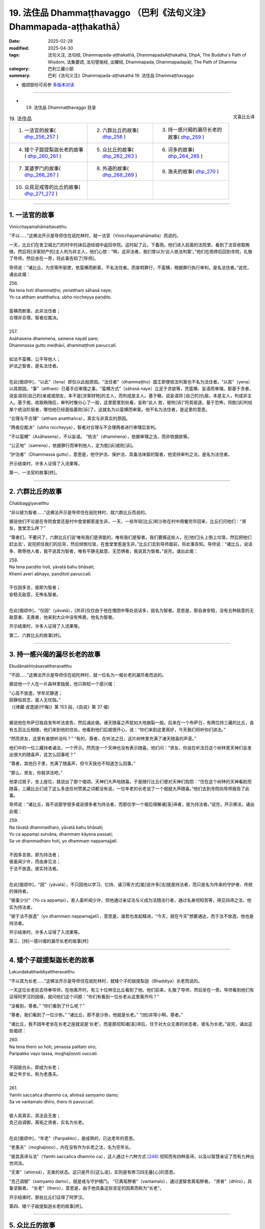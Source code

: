 19. 法住品 Dhammaṭṭhavaggo （巴利《法句义注》Dhammapada-aṭṭhakathā）
============================================================================

:date: 2025-02-28
:modified: 2025-04-30
:tags: 法句义注, 法句经, Dhammapada-aṭṭhakathā, DhammapadaAṭṭhakathā, DhpA, The Buddha's Path of Wisdom, 法集要颂, 法句譬喻经, 出曜经, Dhammapada, Dhammapadapāḷi, The Path of Dhamma
:category: 巴利三藏小部
:summary: 巴利《法句义注》Dhammapada-aṭṭhakathā 19. 法住品 Dhammaṭṭhavaggo



- 偈颂部份可另参 `多版本对读 <{filename}../../dhp-contrast-reading/dhp-contrast-reading-chap19%zh.rst>`_ 

------

- 19. 法住品 Dhammaṭṭhavaggo 目录

.. container:: align-right

   文喜比丘译

.. list-table:: 19. 法住品

  * - 1. 一法官的故事( dhp_256_257_ )
    - 2. 六群比丘的故事( dhp_258_ )
    - 3. 持一感兴偈的漏尽长老的故事( dhp_259_ )
  * - 4. 矮个子跋提梨迦长老的故事( dhp_260_261_ )
    - 5. 众比丘的故事( dhp_262_263_ )
    - 6. 诃多的故事( dhp_264_265_ )
  * - 7. 某婆罗门的故事( dhp_266_267_ )
    - 8. 外道的故事( dhp_268_269_ )
    - 9. 渔夫的故事( dhp_270_ )
  * - 10. 众具足戒等的比丘的故事( dhp_271_272_ )
    - 
    - 

----

.. _dhp_256:
.. _dhp_257:
.. _dhp_256_257:

1. 一法官的故事
~~~~~~~~~~~~~~~~~~

Vinicchayamahāmattavatthu

“不以……”这佛法开示是导师住在祇陀林时，就一法官（Vinicchayamahāmatta）而说的。

一天，比丘们在舍卫城北门的村中托钵后途经城中返回寺院。这时起了云，下着雨。他们进入前面的法院里，看到了法官收取贿赂，然后将[涉案财产的]主人判为非主人，他们心想：“啊，这非法者，我们曾以为‘此人依法判案’。”他们在雨停后回到寺院，礼敬了导师，然后坐在一旁，将此事告知了[导师]。

导师说：“诸比丘，为贪等所驱使，依蛮横而断案，不名法住者。而查明罪行，不蛮横，根据罪行执行审判，是名法住者。”说完，诵出此偈：

| 256.
| Na tena hoti dhammaṭṭho, yenatthaṃ sāhasā naye; 
| Yo ca atthaṃ anatthañca, ubho niccheyya paṇḍito.
| 
| 蛮横而断案，此非法住者；
| 合理非合理，智者应裁决。
| 
| 257.
| Asāhasena dhammena, samena nayatī pare; 
| Dhammassa gutto medhāvī, dhammaṭṭhoti pavuccatī.
| 
| 如法不蛮横，公平导他人；
| 护法之智者，是名法住者。
| 

在此[偈颂中]，“以此”（tena）即仅以此般原因。“法住者”（dhammaṭṭho）国王即便依法判案也不名为法住者。“以其”（yena）以其原因。“事”（atthaṃ）已着手应审理之事。“蛮横方式”（sāhasā naye）立足于贪欲等，凭蛮横、妄语而审理。那基于贪者，说妄语将[自己的]亲戚或朋友，本不是[涉案财物]的主人，而判成是主人。基于瞋，说妄语将 [自己的]仇敌，本是主人，判成非主人。基于痴，收取贿赂后，审判时像分心了一般，这里那里到处看，妄称“此人 胜，彼败[诉]”将其驱逐。基于恐怖，将胜[诉]判给某个统治阶层者，哪怕他已经面临着败[诉]了。这就名为以蛮横而审案。他不名为法住者，是这里的意思。

“合理与不合理”（atthaṃ anatthañca），真实与非真实的原因。

“两者应裁决”（ubho niccheyya），智者对合理与不合理两者进行审理后宣判。

“不以蛮横”（Asāhasena），不以妄语。    “依法”（dhammena），依据审理之法，而非依据欲等。

“公正地”（samena），依据罪行而审判他人，定为胜[诉]或败[诉]。

“护法者”（Dhammassa gutto），意思是，他守护法、保护法、具备法味智的智者，他坚持审判之法，是名为法住者。

开示结束时，许多人证得了入流果等。

第一、一法官的故事[终]。

----

.. _dhp_258:

2. 六群比丘的故事
~~~~~~~~~~~~~~~~~~~~

Chabbaggiyavatthu

“非以彼为智者……”这佛法开示是导师住在祇陀林时，就六群比丘而说的。

据说他们不论是在寺院食堂还是村中食堂都惹是生非。一天，一些年轻[比丘]和沙弥在村中用餐完毕回来，比丘们问他们：“贤友，食堂怎么样？”

“尊者们，不要问了，六群比丘们说‘唯有我们是贤能的，唯有我们是智者，我们要揍这些人，在[他们]头上倒上垃圾，然后把他们赶出去’，说完抓住我们的后背，然后倾倒垃圾，在食堂里惹是生非。”比丘们去到导师面前，将此事告知。导师说：“诸比丘，说话多、欺辱他人者，我不说其为智者，唯有平静无敌意、无恐惧者，我说其为智者。”说完，诵出此偈：

| 258.
| Na tena paṇḍito hoti, yāvatā bahu bhāsati;
| Khemī averī abhayo, paṇḍitoti pavuccatī.
| 
| 不仅因多言，彼即为智者；
| 安稳无敌意，无怖名智者。
| 

在此[偈颂中]，“仅因”（yāvatā），[并非]仅仅由于他在僧团中等处说话多，就名为智者。意思是，那自身安稳，没有五种敌意的无敌意者、无畏者，他来到大众中没有怖畏，他名为智者。

开示结束时，许多人证得了入流果等。

第二、六群比丘的故事[终]。

----

.. _dhp_259:

3. 持一感兴偈的漏尽长老的故事
~~~~~~~~~~~~~~~~~~~~~~~~~~~~~~~~

Ekudānakhīṇāsavattheravatthu

“不因……”这佛法开示是导师住在祇陀林时，就一位名为一偈长老的漏尽者而说的。

据说他一个人在一片森林里独居，他只熟知一个感兴偈：

| “心高不放逸，学牟尼静道；
| 寂静恒具念，是人无忧恼。”
| （《律藏·波逸提(忏悔)》第 153 段，《自说》第 37 偈）
| 

据说他在布萨日独自发布听法宣告，然后诵此偈。诸天随喜之声犹如大地崩裂一般。后来在一个布萨日，有两位持三藏的比丘，各有五百比丘相随，他们来到他的住处。他看到他们后就很开心，说：“你们来到这里真好，今天我们将听你们讲法。”

“然而贤友，这里有谁想听法吗？”       “有的，尊者，在听法之日，这片树林里充满了诸天随喜的声音。”

他们中的一位三藏持者诵法，一个开示。然而连一个天神也没有表示随喜。他们问：“贤友，你说在听法日这个树林里天神们会发出很大的随喜声，这怎么回事呢？”

“尊者，其他日子里，充满了随喜声，但今天我也不知道怎么回事。”

“那么，贤友，你就讲法吧。”

他拿过扇子，坐上座位，就说出了那个偈颂。天神们大声地随喜。于是随行比丘们便对天神们抱怨：“住在这个树林的天神看脸而随喜，三藏比丘们说了这么多连任何赞美之词都没有说，一位年老的长老说了一个偈就大声随喜。”他们去到寺院向导师报告了此事。

导师说：“诸比丘，我不说那学很多或说很多者为持法者，而那仅学一个偈后得解诸[圣]谛者，彼为持法者。”说完，开示佛法，诵出此偈：

| 259.
| Na tāvatā dhammadharo, yāvatā bahu bhāsati;
| Yo ca appampi sutvāna, dhammaṃ kāyena passati;
| Sa ve dhammadharo hoti, yo dhammaṃ nappamajjatī.
| 
| 不因多言故，即为持法者；
| 彼虽闻少许，而由身见法；
| 于法不放逸，彼实持法者。
| 

在此[偈颂中]，“因”（yāvatā），不只因他以学习、忆持、诵习等方式[能]说许多[法]就是持法者，而只是名为传承的守护者、传统的保持者。

“彼虽少分”（Yo ca appampi），若人虽听闻少许，但他通过亲证法与义成为法随法行者，通过名身彻知苦等，得见四谛之法，他实为持法者。

“彼于法不放逸”（yo dhammaṃ nappamajjatī），意思是，谁若也发起精进，“今天，就在今天”想要通达，而于法不放逸，他也是持法者。

开示结束时，许多人证得了入流果等。

第三、[持]一感兴偈的漏尽长老的故事[终]

----

.. _dhp_260:
.. _dhp_261:
.. _dhp_260_261:

4. 矮个子跋提梨迦长老的故事
~~~~~~~~~~~~~~~~~~~~~~~~~~~~~~~

Lakuṇḍakabhaddiyattheravatthu

“不以其为长老……”这佛法开示是导师住在祇陀林时，就矮个子的跋提梨迦（Bhaddiya）长老而说的。

一天这位长老前去侍奉导师，在他离开时，有三十位林住比丘看到了他。他们前来，礼敬了导师，然后坐在一旁。导师看到他们有证得阿罗汉的因缘，就问他们这个问题：“你们有看到一位长老从这里离开吗？”

“没看到，尊者。”  “你们看到了什么呢？”

“尊者，我们看到了一位沙弥。” “诸比丘，那不是沙弥，他就是长老。” “[他]非常小啊，尊者。”

“诸比丘，我不因年老坐在长老之座就说是‘长老’。而是那彻知诸[圣]谛后，住于对大众无害的状态者，彼名为长老。”说完，诵出这些偈颂：

| 260.
| Na tena thero so hoti, yenassa palitaṃ siro; 
| Paripakko vayo tassa, moghajiṇṇoti vuccati.
| 
| 不因彼白头，即成为长老；
| 彼之年岁长，称为老愚夫。
| 
| 261.
| Yamhi saccañca dhammo ca, ahiṃsā saṃyamo damo; 
| Sa ve vantamalo dhīro, thero iti pavuccatī.
| 
| 彼人具真实，具法且无害；
| 克己自调御，离垢之贤者，实名为长老。
| 

在此[偈颂中]，“年老”（Paripakko），是成熟的，已达老年的意思。

“老愚夫”（moghajiṇṇo），内在没有作为长老之法，名为空年长。

“彼具真谛与法”（Yamhi saccañca dhammo ca），这人通过十六种方式 [248]_ 彻知而有四种圣谛，以及以智慧亲证了而有九种出世间法。

“无害”（ahiṃsā），无害的状态。这只是开示[这么说]，实则是有修习四无量[心]的意思。

“克己调御”（saṃyamo damo），就是戒与守护根门。 “已离垢秽者”（vantamalo），通过道智舍离垢秽者。 “贤者”（dhīro），具备坚毅者。         “长老”（thero），意思是，由于他具备这些坚定的因素而称为“长老”。

开示结束时，那些比丘们证得了阿罗汉。

第四、矮个子跋提梨迦长老的故事[终]。

----

.. _dhp_262:
.. _dhp_263:
.. _dhp_262_263:

5. 众比丘的故事
~~~~~~~~~~~~~~~~~~

Sambahulabhikkhuvatthu

“不因善言辞……”这佛法开示是导师住在祇陀林时，就众多比丘而说的。

某个时候，一些长老看到年轻[的比丘]和沙弥们给自己的老师做染衣等服务，他们心想：虽然我们也善于语 法，但我们什么[利养]也没有。如果我们去导师面前这样说 “尊者，我们善于语法，请您指示年轻[比丘]和沙弥们‘哪怕在其他人处学会了法后，没有在这些[长老]面前获认可就不要诵习。’”如此一来我们的利养恭敬就会增加。

他们来到导师面前这样说了。导师听了他们的话后知道：“在此教法中，只有从传承[佛法]的角度，可以这么说，但这些人是依于利养恭敬。”于是说：“我不因[你们]有口才就说你们是贤良的，而那些通过阿罗汉道根除了嫉妒等法的人，那才是贤良的。”说完，诵出此偈：

| 262.
| Na vākkaraṇamattena, vaṇṇapokkharatāya vā; 
| Sādhurūpo naro hoti, issukī maccharī saṭho.
| 
| 不因善言辞，或以貌如花；
| 嫉妒悭伪者，成为贤良人。
| 
| 263.
| Yassa cetaṃ samucchinnaṃ, mūlaghaccaṃ samūhataṃ;
| Savantadoso medhāvī, sādhurūpoti vuccatī.
| 
| 斩断于此者，根绝拔除之；
| 彼离瞋智者，是名贤良人。
| 

在此[偈颂中]，“不因善言辞”（Na vākkaraṇamattena），[不因]仅仅会说具备语法特征的话。 “或因貌如莲花”（vaṇṇapokkharatāya vā），或因相貌令人喜爱。

“[贤良]人”（naro），嫉妒他人成就者、具备五种悭吝者、虚伪的欺诈之人，不因此等原因（貌美、善言辞）就名为贤良人。

“[除灭]于此者”（Yassa cetaṃ），意思是，对于那已通过阿罗汉道智将嫉妒等染污连根斩断、根绝、拔除了的人，他舍离了瞋，具足法味智，称为贤良人。

开示结束时，许多人证得了入流果等。

第五、众比丘的故事[终]。

----

.. _dhp_264:
.. _dhp_265:
.. _dhp_264_265:

6. 诃多的故事
~~~~~~~~~~~~~~~~~

Hatthakavatthu

“不因剃头[即是]沙门……”这佛法开示是导师住在舍卫城时，就诃多（Hatthaka）而说的。

据说他在[跟人]提议辩论后，说“你们在某某时间来某某地方，我们将辩论”，然后他便提前去到那里，说“看，外道们由于怕我，没有来，这就是他们的失败”等等，到处[跟人]提议辩论后，以一个[谎言]掩饰另一个。

导师听说“据说诃多这么做”以后，命人把他叫来，问道：“诃多，据说你这么做，是真的吗？”

“是真的。”他回答。              “为什么你要这么做呢？如此妄语者，不仅因光头[穿袈裟]等[外在形象]就名为沙门。那根除了大小诸恶者，彼方为沙门。”说完，诵出此偈：

| 264.
| Na muṇḍakena samaṇo, abbato alikaṃ bhaṇaṃ;
| Icchālobhasamāpanno, samaṇo kiṃ bhavissati.
| 
| 无戒妄语者，光头非沙门；
| 具足欲与贪，如何是沙门。
| 
| 265.
| Yo ca sameti pāpāni, aṇuṃ thūlāni sabbaso;
| Samitattā hi pāpānaṃ, samaṇoti pavuccatī.
| 
| 若人平息于，粗细一切恶；
| 诸恶息灭故，是名为沙门。
| 

在此[偈颂中]，“以光头”（muṇḍakena），仅因剃了头。 “无戒”（abbato），没有戒与头陀支的持守。   “说妄语”（alikaṃ bhaṇaṃ），说虚妄语者，对于未获得的目标具有欲，对于已得的具有贪恋，如何名为沙门呢？ “息灭”（sameti），意思是，若人平息了大大小小的诸恶，由于平息了彼[诸恶]而称为沙门。

开示结束时，许多人证得了入流果等。

第六、诃多的故事[终]。

----

.. _dhp_266:
.. _dhp_267:
.. _dhp_266_267:

7. 某婆罗门的故事
~~~~~~~~~~~~~~~~~~~~

Aññatarabrāhmaṇavatthu

“非因[乞食]即是比丘……”这佛法开示是导师住在祇陀林时，就某婆罗门而说的。

据说他在外道中出家，于托钵时心想：“沙门乔答摩称呼自己托钵的弟子为‘比丘’，我也应被称为‘比丘’。”他去到导师面前说：“友，乔答摩，我也是托钵为生，你也称我为 ‘比丘’吧。”于是导师对他说：“婆罗门，我并非仅以托钵就称[他人]为比丘。奉行腥臭法者不名为比丘。然而思维一切诸行而行者，彼名为比丘。”说完，诵出此偈：

| 266.
| Na tena bhikkhu so hoti, yāvatā bhikkhate pare; 
| Vissaṃ dhammaṃ samādāya, bhikkhu hoti na tāvatā.
| 
| 仅于他乞食，彼不为比丘；
| 奉行腥臭法，即非为比丘。
| 
| 267.
| Yodha puññañca pāpañca, bāhetvā brahmacariyavā; 
| Saṅkhāya loke carati, sa ve bhikkhūti vuccatī.
| 
| 若人修梵行，舍弃福与恶；
| 思量行于世，彼实为比丘。
| 

在此[偈颂中]，“仅以”（yāvatā），即不仅以在他人处行乞食，就名为比丘。

“腥臭”（Vissaṃ），腥臭法，奉行腥臭味的身业等法而行者，不名为比丘。

“彼[于]此[教法中]”（Yodha），彼于此教法中，以道梵行舍弃、摒除了福与恶这两者后，成为梵行者。

“以思量”（Saṅkhāya），以智慧[思量]。     “于世间”（loke），意思是，于蕴世间等，“此等为内在诸蕴，此等为外在[诸蕴]”，如此了知一切法而行，他以彼智破除诸烦恼而名为比丘。

开示结束时，许多人证得了入流果等。

第七、某婆罗门的故事[终]。

----

.. _dhp_268:
.. _dhp_269:
.. _dhp_268_269:

8. 外道的故事
~~~~~~~~~~~~~~~~

titthiyavatthu

“不因沉默故……”这佛法开示是导师住在祇陀林时，就一些外道而说的。

据说他们在就餐处以此等方式为人们说完祝福语才离 开：“祝安稳，祝快乐，祝增寿，某某地方有泥，某某地方有荆棘，这样的地方不应去。”然而在[佛陀]觉悟后的早期，还没有规定随喜等[行仪]时，比丘们在食堂没有为人们做随喜就离开。人们抱怨：“在外道那里我们听得到祝福语，然而尊者们一言不发地离开。”

比丘们将此事告诉了导师。导师给与了许可：“诸比丘，从今开始，在食堂等处你们怎么喜欢就怎么做随喜吧，向坐于近处者讲法，说法吧。”他们照做了。人们听了随喜[开示]等，便开始努力地邀请比丘们，然后表示恭敬。外道们则抱怨道：“我等出家人默然，沙门乔答摩的弟子在食堂等处大说特说。”

导师听说此事后，说：“诸比丘，我不仅以沉默就说其为 ‘牟尼’ [249]_ 。有的人其实是无知才不说，有的人是由于不自信，有的人出于吝啬‘不要让其他人得知我这重要的义理’。

因此并非仅以沉默就是牟尼，而是止息了恶的人才名为牟尼。”说完，诵出此偈：

| 268.
| Na monena munī hoti, mūḷharūpo aviddasu; 
| Yo ca tulaṃva paggayha, varamādāya paṇḍito. 
| 
| 269.
| Pāpāni parivajjeti, sa munī tena so muni; 
| Yo munāti ubho loke, muni tena pavuccatī.
| 
| 愚痴无知者，不因默然故；
| 即得为牟尼，智者如持秤；
| 取胜弃恶故，彼僧为牟尼；
| 彼知两世间，因此称牟尼。
| 

在此[偈颂中]，“不因默然”（Na monena），确实来说，通过所谓牟尼之行道，即以道智而了知，名为牟尼（智者），但这里说的“默然”指的是沉默的状态而已。

“愚痴的状态”（mūḷharūpo），本质上无用的人。 “无知者”（aviddasu），无智之人。这样的人即便沉默

不语也不名为牟尼。“或者说空虚无智之人，不因沉默而名为牟尼”之义。

“彼如持秤”（Yo ca tulaṃva paggayha），就好似拿了一杆秤后，如果超过了就拿走[多余的部分]，如果不足就添加。如此般，就如拿走那多余的一般，将恶拿走、摒弃，犹如将不足的补足一般，圆满善。这样做即拿取戒、定、慧、解脱、解脱知见之殊胜、最上[之法]，摒弃诸不善法。

“彼为牟尼”（sa munī），“他名为牟尼”之义。 “彼因此为牟尼”（tena so muni），那为什么他是牟尼？意思是，因以上所说的原因，他是牟尼。

“彼知两世间”（Yo munāti ubho loke），犹如将[东西]放在秤上称量一般，彼人于此蕴等世间以“此等为内在诸 蕴，此等为外在的”此等方式知此[内在与外在]两[世间]之义。

“因此称牟尼”（muni tena pavuccatī），意思是，因此原因就称为牟尼。

开示结束时，许多人成就了入流果等。

第八、外道的故事[终]。

----

.. _dhp_270:

9. 渔夫的故事
~~~~~~~~~~~~~~~~

Bālisikavatthu

“以[杀生]故彼非圣者……”这佛法开示是导师住在祇陀林时，就一名叫圣者的渔夫而说的。

一天导师看到他有证得入流道的潜质后，在舍卫城北门村中托钵完，在比丘僧团的陪同下从彼处回来。这时，那渔夫正拿着渔具钓鱼，看到佛陀为首的比丘僧团后，他扔了钓竿然后站着。导师在他不远处转身站着询问舍利弗长老等的名字：“你叫什么名字？”那些[比丘们]也以“我叫舍利子”，“我叫目犍连”将各自的名字说了出来。

渔夫心想：“导师在询问所有人的名字，我想他也会询问我的名字。”导师知道了他的意欲后便问道：“优婆塞，你的名字是什么？”

“尊者，我叫圣者。”他回答。

“优婆塞，如此杀生者不名为圣者，圣者住立于对大众无伤害。”说完，诵出此偈：

| 270.
| Na tena ariyo hoti, yena pāṇāni hiṃsati; 
| Ahiṃsā sabbapāṇānaṃ, ariyoti pavuccatī.
| 
| 以其杀生故，彼非是圣者；
| 于一切生类，无害名圣者。
| 

在此[偈颂中]，“无害”（Ahiṃsā），是不伤害。这就是说，凡是伤害诸生命者，以此原因彼非圣者。意思是那通过对一切生类不以手掌等进行伤害，为慈心修习等的稳固而远离伤害[他人]者，彼称为圣者。

开示结束时，渔夫证得了入流果，开示也给在场者带来了利益。

第九、渔夫的故事[终]。

----

.. _dhp_271:
.. _dhp_272:
.. _dhp_271_272:

10. 众具足戒等的比丘的故事
~~~~~~~~~~~~~~~~~~~~~~~~~~~~~

Sambahulasīlādisampannabhikkhuvatthu

“不仅以持戒……”这佛法开示是导师住在祇陀林时，就许多具足戒等[美德]的比丘而说的。

据说他们当中有的比丘这样想：“我们具足戒；我们持头陀；我们多闻；我们住边远住处；我们获得了禅那；对于我们而言阿罗汉不难得，一旦我们想，当天就能证得阿罗汉。”其中那些不来者们，他们也这么想：“如今对我们而言阿罗汉不难得。”

一天，他们所有人都去到导师面前，礼敬导师后坐下。导师问道：“诸比丘，你们是否已达出家义务的顶点？”他们这么说：“尊者，我们是这样这样的，因此我们思维‘当我们想，片刻我们就能证得阿罗汉’而度日。”

导师听了他们的话后，说：“诸比丘，作为比丘只是遍净了戒等或只是证得了不来者之乐，不应说‘我们的生命之苦只有一点点了’。只要尚未证得漏尽就不要生起‘我已快乐了’的心。”说完，诵出此偈：

| 271.
| Na sīlabbatamattena, bāhusaccena vā pana; 
| Atha vā samādhilābhena, vivittasayanena vā.
| 
| 272.
| Phusāmi nekkhammasukhaṃ, aputhujjanasevitaṃ; 
| Bhikkhu vissāsamāpādi, appatto āsavakkhaya.
| 
| 不仅以持戒，又或以多闻；
| 亦或以得定，或住边远处；
| 我证出离乐，非凡夫所及；
| 未达于漏尽，比丘莫自满。

在此[偈颂中]，“以具足戒之量”（īlabbatamattena），即以[具足]四种遍净戒或十三头陀支的程度。

“或以多闻”（bāhusaccena），以学会了三藏的程度。

“以得定”（samādhilābhena），以证得八定。  “出离之乐”（nekkhammasukhaṃ），不来者之乐。或以“我触证了那不来之乐”这样的程度。

“非凡夫所及”（aputhujjanasevitaṃ），凡夫们不能体验，唯有圣者可体验。

“比丘啊”（Bhikkhu），称呼他们当中的某一位。  “莫自满”（vissāsamāpādi），莫陷入自满。这就是说，比丘只是具足此戒等[功德]，尚未证得名为诸漏已尽的阿罗汉之比丘不要陷入自满：“我们的[生命之]‘有’只有微小的一点点了。”正如一点点粪便也是臭的，如此般一点点生命存在也都是苦的。

开示结束时，那些比丘证得了阿罗汉，开示也给在场者带来了利益。

第十、众具足戒等的比丘的故事[终]。

第十九品法住品释义终。

------

- 偈颂部份可另参 `多版本对读 <{filename}../../dhp-contrast-reading/dhp-contrast-reading-chap19%zh.rst>`_ 

----

- `目录 <{filename}dhpA-smpl-content%zh.rst>`_ （巴利《法句义注》Dhammapada-aṭṭhakathā）

----

- `繁体版：巴利《法句义注》Dhammapada-aṭṭhakathā 目录 <{filename}../dhpA-content%zh.rst>`_ 

- `法句经 (Dhammapada) <{filename}../../dhp%zh.rst>`__

- `Tipiṭaka 南传大藏经; 巴利大藏经 <{filename}/articles/tipitaka/tipitaka%zh.rst>`__

----

备注：
~~~~~~~~

.. [248] 通过四道分别以遍知（苦）、舍断（集）、作证（灭）、修习（道）而彻知四圣谛。
.. [249] Muni，牟尼，源于 mona（默然、有智慧），常用来指出家人。



..
  04-30 finish this chapter (Chap 19)
  2025-02-28 create rst;  
